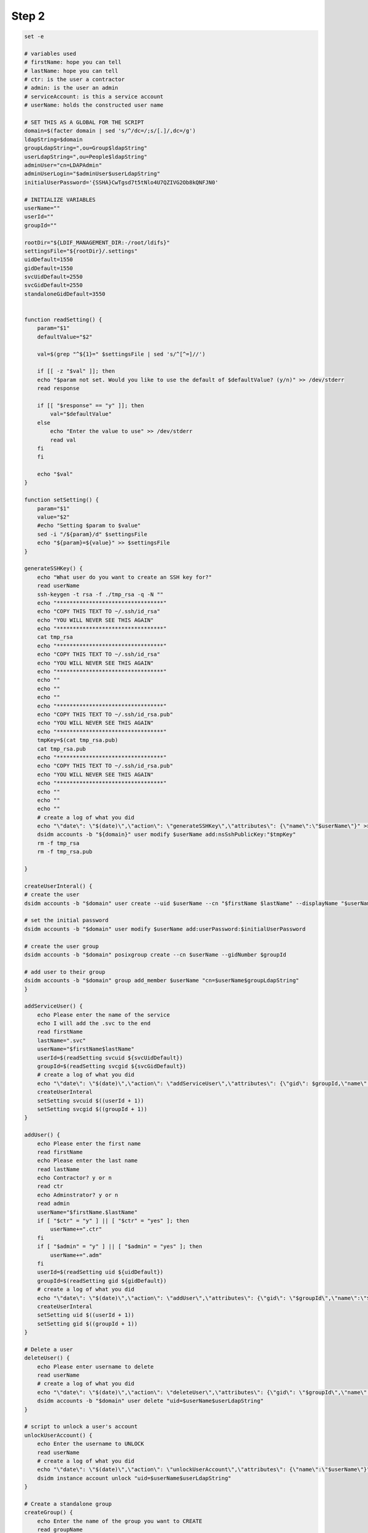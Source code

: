 Step 2
=====================

.. code-block:: 
    #!/bin/bash

    set -e

    # variables used
    # firstName: hope you can tell
    # lastName: hope you can tell
    # ctr: is the user a contractor
    # admin: is the user an admin
    # serviceAccount: is this a service account
    # userName: holds the constructed user name

    # SET THIS AS A GLOBAL FOR THE SCRIPT
    domain=$(facter domain | sed 's/^/dc=/;s/[.]/,dc=/g')
    ldapString=$domain
    groupLdapString=",ou=Group$ldapString"
    userLdapString=",ou=People$ldapString"
    adminUser="cn=LDAPAdmin"
    adminUserLogin="$adminUser$userLdapString"
    initialUserPassword='{SSHA}CwTgsd7t5tNlo4U7QZIVG2Ob8kQNFJN0'

    # INITIALIZE VARIABLES
    userName=""
    userId=""
    groupId=""

    rootDir="${LDIF_MANAGEMENT_DIR:-/root/ldifs}"
    settingsFile="${rootDir}/.settings"
    uidDefault=1550
    gidDefault=1550
    svcUidDefault=2550
    svcGidDefault=2550
    standaloneGidDefault=3550


    function readSetting() {
        param="$1"
        defaultValue="$2"

        val=$(grep "^${1}=" $settingsFile | sed 's/^[^=]//')

        if [[ -z "$val" ]]; then
        echo "$param not set. Would you like to use the default of $defaultValue? (y/n)" >> /dev/stderr
        read response
        
        if [[ "$response" == "y" ]]; then
            val="$defaultValue"
        else
            echo "Enter the value to use" >> /dev/stderr
            read val
        fi
        fi

        echo "$val"
    }

    function setSetting() {
        param="$1"
        value="$2"
        #echo "Setting $param to $value"
        sed -i "/${param}/d" $settingsFile
        echo "${param}=${value}" >> $settingsFile
    }

    generateSSHKey() {
        echo "What user do you want to create an SSH key for?"
        read userName
        ssh-keygen -t rsa -f ./tmp_rsa -q -N ""
        echo "*********************************"
        echo "COPY THIS TEXT TO ~/.ssh/id_rsa"
        echo "YOU WILL NEVER SEE THIS AGAIN"
        echo "*********************************"
        cat tmp_rsa
        echo "*********************************"
        echo "COPY THIS TEXT TO ~/.ssh/id_rsa"
        echo "YOU WILL NEVER SEE THIS AGAIN"
        echo "*********************************"
        echo ""
        echo ""
        echo ""
        echo "*********************************"
        echo "COPY THIS TEXT TO ~/.ssh/id_rsa.pub"
        echo "YOU WILL NEVER SEE THIS AGAIN"
        echo "*********************************"
        tmpKey=$(cat tmp_rsa.pub)
        cat tmp_rsa.pub
        echo "*********************************"
        echo "COPY THIS TEXT TO ~/.ssh/id_rsa.pub"
        echo "YOU WILL NEVER SEE THIS AGAIN"
        echo "*********************************"
        echo ""
        echo ""
        echo ""
        # create a log of what you did
        echo "\"date\": \"$(date)\",\"action\": \"generateSSHKey\",\"attributes\": {\"name\":\"$userName\"}" >>ldifScript.log
        dsidm accounts -b "${domain}" user modify $userName add:nsSshPublicKey:"$tmpKey"
        rm -f tmp_rsa
        rm -f tmp_rsa.pub

    }

    createUserInteral() {
    # create the user
    dsidm accounts -b "$domain" user create --uid $userName --cn "$firstName $lastName" --displayName "$userName" --uidNumber $userId --gidNumber $groupId --homeDirectory /home/$userName
    
    # set the initial password
    dsidm accounts -b "$domain" user modify $userName add:userPassword:$initialUserPassword

    # create the user group
    dsidm accounts -b "$domain" posixgroup create --cn $userName --gidNumber $groupId

    # add user to their group
    dsidm accounts -b "$domain" group add_member $userName "cn=$userName$groupLdapString"
    }

    addServiceUser() {
        echo Please enter the name of the service
        echo I will add the .svc to the end
        read firstName
        lastName=".svc"
        userName="$firstName$lastName"
        userId=$(readSetting svcuid ${svcUidDefault})
        groupId=$(readSetting svcgid ${svcGidDefault})
        # create a log of what you did
        echo "\"date\": \"$(date)\",\"action\": \"addServiceUser\",\"attributes\": {\"gid\": $groupId,\"name\":\"$userName\",\"uid\": $userId}" >>ldifScript.log
        createUserInteral
        setSetting svcuid $((userId + 1))
        setSetting svcgid $((groupId + 1))
    }

    addUser() {
        echo Please enter the first name
        read firstName
        echo Please enter the last name
        read lastName
        echo Contractor? y or n
        read ctr
        echo Adminstrator? y or n
        read admin
        userName="$firstName.$lastName"
        if [ "$ctr" = "y" ] || [ "$ctr" = "yes" ]; then
            userName+=".ctr"
        fi
        if [ "$admin" = "y" ] || [ "$admin" = "yes" ]; then
            userName+=".adm"
        fi
        userId=$(readSetting uid ${uidDefault})
        groupId=$(readSetting gid ${gidDefault})
        # create a log of what you did
        echo "\"date\": \"$(date)\",\"action\": \"addUser\",\"attributes\": {\"gid\": \"$groupId\",\"name\":\"$userName\",\"uid\": \"$userId\"}" >>ldifScript.log
        createUserInteral
        setSetting uid $((userId + 1))
        setSetting gid $((groupId + 1))
    }

    # Delete a user
    deleteUser() {
        echo Please enter username to delete
        read userName
        # create a log of what you did
        echo "\"date\": \"$(date)\",\"action\": \"deleteUser\",\"attributes\": {\"gid\": \"$groupId\",\"name\":\"$userName\",\"uid\": \"$userId\"}" >>ldifScript.log
        dsidm accounts -b "$domain" user delete "uid=$userName$userLdapString"
    }

    # script to unlock a user's account
    unlockUserAccount() {
        echo Enter the username to UNLOCK
        read userName
        # create a log of what you did
        echo "\"date\": \"$(date)\",\"action\": \"unlockUserAccount\",\"attributes\": {\"name\":\"$userName\"}" >>ldifScript.log
        dsidm instance account unlock "uid=$userName$userLdapString"
    }

    # Create a standalone group
    createGroup() {
        echo Enter the name of the group you want to CREATE
        read groupName
        standaloneGroupId=$(readSetting standalonegid $standaloneGidDefault)

        # create a log of what you did
        echo "\"date\": \"$(date)\",\"action\": \"createStandaloneGroup\",\"attributes\": {\"gid\": $standaloneGroupId,\"name\":\"$groupName\"}" >>ldifScript.log
        dsidm accounts -b "$domain" posixgroup create --cn $groupName --gidNumber $standaloneGroupId
        
        setSetting standalonegid $((standaloneGroupId + 1))
    }

    # Sets the user password to 1qaz@WSX1qaz@WSX and requires the user to set it to a new password
    resetUserPassword() {
        echo Enter the name of the user
        read userName

        # create a log of what you did
        echo "\"date\": \"$(date)\",\"action\": \"resetUserPassword\",\"attributes\": {\"userName\": $userName}" >>ldifScript.log
        dsidm accounts -b "$domain" user modify $userName add:userPassword:$initialUserPassword
    }

    # Add a user to a group
    addUserToGroup() {
        echo Enter the user name of the user
        read userName
        echo Enter the group name you want to add them to
        read groupName
        
        # create a log of what you did
        echo "\"date\": \"$(date)\",\"action\": \"addUserToGroup\",\"attributes\": {\"userName\": $userName,\"groupName\":\"$groupName\"}" >>ldifScript.log

        dsidm accounts -b "$domain" group add_member $groupName "uid=$userName$userLdapString"
    }

    # Main

    if [[ ! -d "$rootDir" ]]; then
        echo "$rootDir does not exist. Would you like it created? (y/n)"
        read response
        if [[ "$response" == "y" ]]; then
        mkdir $rootDir
        else 
        echo "Please create $rootDir and try again"
        exit 1
        fi
    fi

    if [[ ! -e "$settingsFile" ]]; then
    # Create it to make the UI cleaner. Defaults will be prompted on use
    echo "" > $settingsFile
    fi

    #########################################
    #  START THE RUNNING LOOP
    #########################################

    # keep the loop going until were done
    notDone=1

    while [ $notDone ]; do
        # prompt for action
        echo Press 1 to add a new user
        echo Press 2 to unlock an account
        echo Press 3 to create a group
        echo Press 4 to reset a password
        echo Press 5 to add a user to a group
        echo Press 6 to delete a user
        echo Press 7 to search for user
        echo Press 0 to EXIT


        read -p '[1-7 or 0 to exit]: ' choice1

        case "$choice1" in
        0)
            exit 0
            ;;
        1)
            echo Service Account? y or n
            read serviceAccount
            if [ "$serviceAccount" = "y" ] || [ "$serviceAccount" = "yes" ]; then
                addServiceUser
            else
                addUser
            fi
            ;;
        2)
            unlockUserAccount
            ;;
        3)
            createGroup
            ;;
        4)
            resetUserPassword
            ;;
        5)
            addUserToGroup
            ;;
        6)
            deleteUser
            ;;
        7)
            executeLdapSearch
            ;;
        *)
            exit 0
            ;;
        esac
    done

